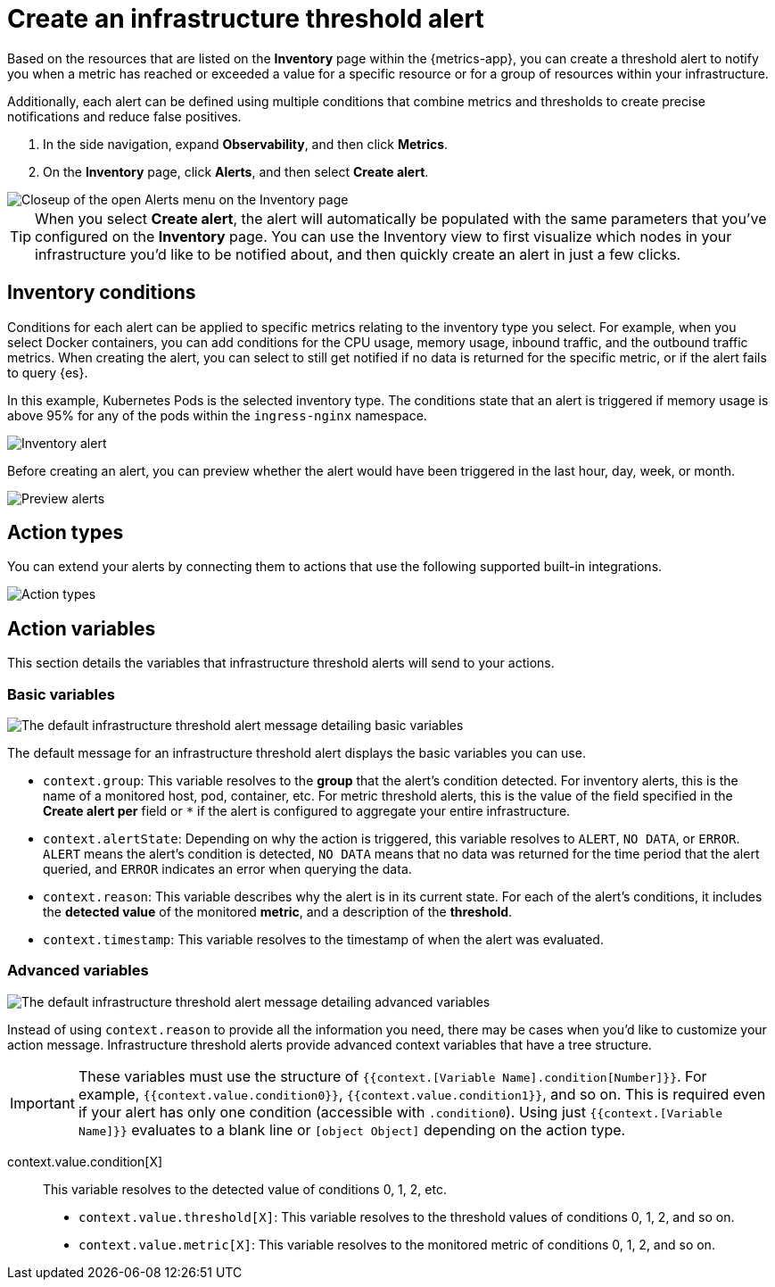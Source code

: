 [[infrastructure-threshold-alert]]
= Create an infrastructure threshold alert

Based on the resources that are listed on the *Inventory* page within the {metrics-app},
you can create a threshold alert to notify you when a metric has reached or exceeded a value for a specific
resource or for a group of resources within your infrastructure.

Additionally, each alert can be defined using multiple
conditions that combine metrics and thresholds to create precise notifications and reduce false positives.

. In the side navigation, expand *Observability*, and then click *Metrics*.
. On the *Inventory* page, click *Alerts*, and then select *Create alert*.

[role="screenshot"]
image::images/inventory-create-alert.png[Closeup of the open Alerts menu on the Inventory page]

[TIP]
==============================================
When you select *Create alert*, the alert will automatically be populated with the same parameters that you've configured on the *Inventory* page. You can use the Inventory view to first visualize which nodes in your infrastructure you'd like to be notified about, and then quickly create an alert in just a few clicks.
==============================================

[[inventory-conditions]]
== Inventory conditions

Conditions for each alert can be applied to specific metrics relating to the inventory type you select. For example, 
when you select Docker containers, you can add conditions for the CPU usage, memory usage,
inbound traffic, and the outbound traffic metrics. When creating the alert, you can select to still get notified
if no data is returned for the specific metric, or if the alert fails to query {es}.

In this example, Kubernetes Pods is the selected inventory type. The conditions state that an alert is triggered
if memory usage is above 95% for any of the pods within the `ingress-nginx` namespace.

[role="screenshot"]
image::images/inventory-alert.png[Inventory alert]

Before creating an alert, you can preview whether the alert would have been triggered in the last hour,
day, week, or month. 

[role="screenshot"]
image::images/alert-preview.png[Preview alerts]

[[action-types-infrastructure]]
== Action types

You can extend your alerts by connecting them to actions that use the following supported built-in integrations.

[role="screenshot"]
image::images/action-type-metrics.png[Action types]

== Action variables

This section details the variables that infrastructure threshold alerts will send to your actions.

[float]
=== Basic variables

[role="screenshot"]
image::images/basic-variables.png[The default infrastructure threshold alert message detailing basic variables]

The default message for an infrastructure threshold alert displays the basic variables you can use.

- `context.group`: This variable resolves to the **group** that the alert's condition detected. For inventory alerts, this is the name of a monitored host, pod, container, etc. For metric threshold alerts, this is the value of the field specified in the **Create alert per** field or `*` if the alert is configured to aggregate your entire infrastructure.
- `context.alertState`: Depending on why the action is triggered, this variable resolves to `ALERT`, `NO DATA`, or `ERROR`. `ALERT` means the alert's condition is detected, `NO DATA` means that no data was returned for the time period that the alert queried, and `ERROR` indicates an error when querying the data.
- `context.reason`: This variable describes why the alert is in its current state. For each of the alert's conditions, it includes the **detected value** of the monitored **metric**, and a description of the **threshold**.
- `context.timestamp`: This variable resolves to the timestamp of when the alert was evaluated.


[float]
=== Advanced variables

[role="screenshot"]
image::images/advanced-variables.png[The default infrastructure threshold alert message detailing advanced variables]

Instead of using `context.reason` to provide all the information you need, there may be cases when you'd like to customize your action message. Infrastructure threshold alerts provide advanced context variables that have a tree structure.

[IMPORTANT]
==============================================
These variables must use the structure of `{{context.[Variable Name].condition[Number]}}`. For example, `{{context.value.condition0}}`, `{{context.value.condition1}}`, and so on. This is required even if your alert has only one condition (accessible with `.condition0`). Using just `{{context.[Variable Name]}}` evaluates to a blank line or `[object Object]` depending on the action type.
==============================================

context.value.condition[X]:: This variable resolves to the detected value of conditions 0, 1, 2, etc.
- `context.value.threshold[X]`: This variable resolves to the threshold values of conditions 0, 1, 2, and so on.
- `context.value.metric[X]`: This variable resolves to the monitored metric of conditions 0, 1, 2, and so on.
